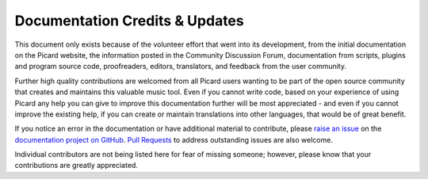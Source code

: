 .. MusicBrainz Picard Documentation Project
.. Prepared in 2020 by Bob Swift (bswift@rsds.ca)
.. This MusicBrainz Picard User Guide is licensed under CC0 1.0
.. A copy of the license is available at https://creativecommons.org/publicdomain/zero/1.0

Documentation Credits & Updates
===============================

.. index::
   single: acknowledgements
   single: contributing

This document only exists because of the volunteer effort that went into its development,
from the initial documentation on the Picard website, the information posted in the Community
Discussion Forum, documentation from scripts, plugins and program source code, proofreaders,
editors, translators, and feedback from the user community.

Further high quality contributions are welcomed from all Picard users wanting to be part of the
open source community that creates and maintains this valuable music tool. Even if you cannot
write code, based on your experience of using Picard any help you can give to improve this
documentation further will be most appreciated - and even if you cannot improve the existing help,
if you can create or maintain translations into other languages, that would be of great benefit.

If you notice an error in the documentation or have additional material to contribute, please
`raise an issue <https://github.com/rdswift/picard-docs/issues>`_ on the `documentation project
on GitHub <https://github.com/rdswift/picard-docs/>`_.  `Pull Requests
<https://github.com/rdswift/picard-docs/pulls>`_ to address outstanding issues are also
welcome.

Individual contributors are not being listed here for fear of missing someone; however, please
know that your contributions are greatly appreciated.

.. This document only exists because of the volunteer effort that went into its development,
.. from the initial documentation on the Picard website, the information posted in the Community
.. Discussion Forum, documentation from scripts, plugins and program source code, proofreaders,
.. editors, translators, and feedback from the user community.  In no particular order, these
.. include:

.. .. hlist::
..     :columns: 3

..     * Laurent Monin
..     * Philipp Wolfer
..     * Bob Swift
..     * Wieland Hoffmann
..     * Theodore Fabian Rudy
..     * Sambhav Kothari
..     * Vedant Chakravadhanula
..     * Jun Kim
..     * Rahul Kumar Gupta
..     * Sophist
..     * Akash Nagaraj
..     * Frederik "Freso" S. Olesen
..     * Shadab Zafar

.. There are many others that have not yet been identified, so I apologize if your name has been
.. missed.  Please let me know and I'll make sure that it is added to the list.  Thanks again to
.. all contributors.

.. | Bob Swift (rdswift)
.. | Editor
